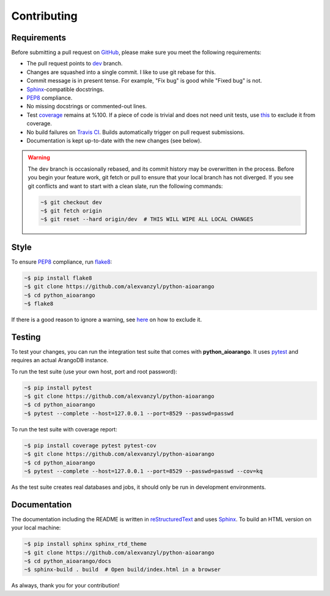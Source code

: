 Contributing
------------

Requirements
============

Before submitting a pull request on GitHub_, please make sure you meet the
following requirements:

* The pull request points to dev_ branch.
* Changes are squashed into a single commit. I like to use git rebase for this.
* Commit message is in present tense. For example, "Fix bug" is good while
  "Fixed bug" is not.
* Sphinx_-compatible docstrings.
* PEP8_ compliance.
* No missing docstrings or commented-out lines.
* Test coverage_ remains at %100. If a piece of code is trivial and does not
  need unit tests, use this_ to exclude it from coverage.
* No build failures on `Travis CI`_. Builds automatically trigger on pull
  request submissions.
* Documentation is kept up-to-date with the new changes (see below).

.. warning::
    The dev branch is occasionally rebased, and its commit history may be
    overwritten in the process. Before you begin your feature work, git fetch
    or pull to ensure that your local branch has not diverged. If you see git
    conflicts and want to start with a clean slate, run the following commands:

    .. code-block:: bash

        ~$ git checkout dev
        ~$ git fetch origin
        ~$ git reset --hard origin/dev  # THIS WILL WIPE ALL LOCAL CHANGES

Style
=====

To ensure PEP8_ compliance, run flake8_:

.. code-block:: bash

    ~$ pip install flake8
    ~$ git clone https://github.com/alexvanzyl/python-aioarango
    ~$ cd python_aioarango
    ~$ flake8

If there is a good reason to ignore a warning, see here_ on how to exclude it.

Testing
=======

To test your changes, you can run the integration test suite that comes with
**python_aioarango**. It uses pytest_ and requires an actual ArangoDB instance.

To run the test suite (use your own host, port and root password):

.. code-block:: bash

    ~$ pip install pytest
    ~$ git clone https://github.com/alexvanzyl/python-aioarango
    ~$ cd python_aioarango
    ~$ pytest --complete --host=127.0.0.1 --port=8529 --passwd=passwd

To run the test suite with coverage report:

.. code-block:: bash

    ~$ pip install coverage pytest pytest-cov
    ~$ git clone https://github.com/alexvanzyl/python-aioarango
    ~$ cd python_aioarango
    ~$ pytest --complete --host=127.0.0.1 --port=8529 --passwd=passwd --cov=kq

As the test suite creates real databases and jobs, it should only be run in
development environments.

Documentation
=============

The documentation including the README is written in reStructuredText_ and uses
Sphinx_. To build an HTML version on your local machine:

.. code-block:: bash

    ~$ pip install sphinx sphinx_rtd_theme
    ~$ git clone https://github.com/alexvanzyl/python-aioarango
    ~$ cd python_aioarango/docs
    ~$ sphinx-build . build  # Open build/index.html in a browser

As always, thank you for your contribution!

.. _dev: https://github.com/mirrorrim/python_aioarango/tree/dev
.. _GitHub: https://github.com/mirrorrim/python_aioarango
.. _PEP8: https://www.python.org/dev/peps/pep-0008/
.. _coverage: https://coveralls.io/github/joowani/python-arango
.. _this: http://coverage.readthedocs.io/en/latest/excluding.html
.. _Travis CI: https://travis-ci.org/joowani/python-arango
.. _Sphinx: https://github.com/sphinx-doc/sphinx
.. _flake8: http://flake8.pycqa.org
.. _here: http://flake8.pycqa.org/en/latest/user/violations.html#in-line-ignoring-errors
.. _pytest: https://github.com/pytest-dev/pytest
.. _reStructuredText: https://en.wikipedia.org/wiki/ReStructuredText
